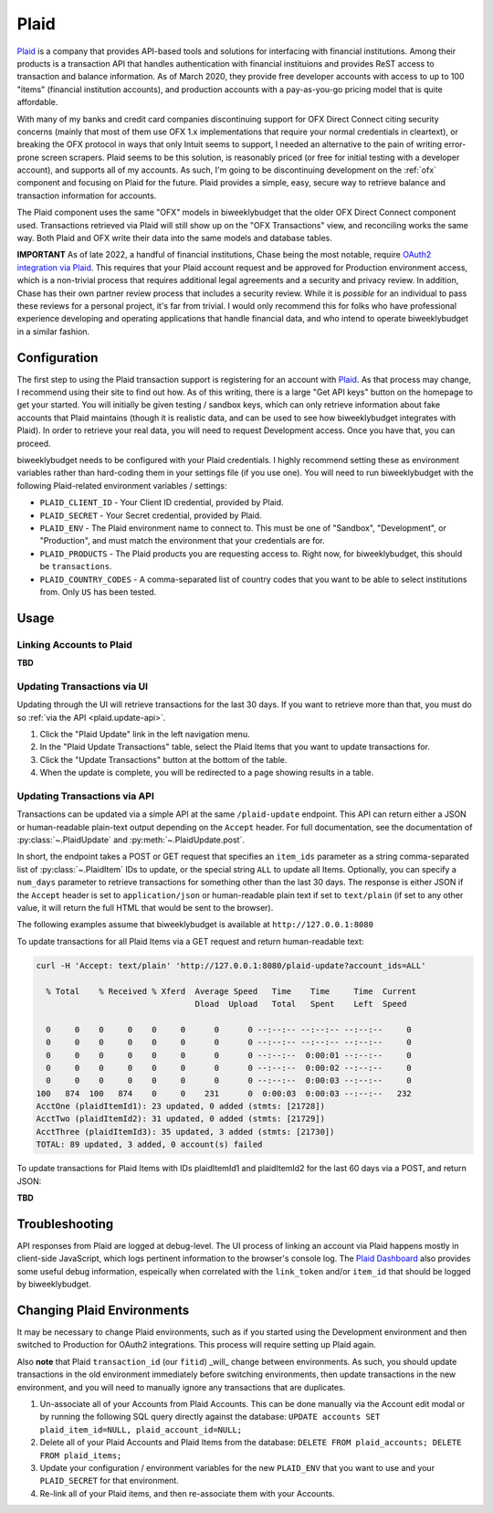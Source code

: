 .. _plaid:

Plaid
=====

`Plaid <https://plaid.com/>`__ is a company that provides API-based tools and solutions for interfacing with financial institutions. Among their products is a transaction API that handles authentication with financial instituions and provides ReST access to transaction and balance information. As of March 2020, they provide free developer accounts with access to up to 100 "items" (financial institution accounts), and production accounts with a pay-as-you-go pricing model that is quite affordable.

With many of my banks and credit card companies discontinuing support for OFX Direct Connect citing security concerns (mainly that most of them use OFX 1.x implementations that require your normal credentials in cleartext), or breaking the OFX protocol in ways that only Intuit seems to support, I needed an alternative to the pain of writing error-prone screen scrapers. Plaid seems to be this solution, is reasonably priced (or free for initial testing with a developer account), and supports all of my accounts. As such, I'm going to be discontinuing development on the :ref:`ofx` component and focusing on Plaid for the future. Plaid provides a simple, easy, secure way to retrieve balance and transaction information for accounts.

The Plaid component uses the same "OFX" models in biweeklybudget that the older OFX Direct Connect component used. Transactions retrieved via Plaid will still show up on the "OFX Transactions" view, and reconciling works the same way. Both Plaid and OFX write their data into the same models and database tables.

**IMPORTANT** As of late 2022, a handful of financial institutions, Chase being the most notable, require `OAuth2 integration via Plaid <https://plaid.com/docs/link/oauth/>`__. This requires that your Plaid account request and be approved for Production environment access, which is a non-trivial process that requires additional legal agreements and a security and privacy review. In addition, Chase has their own partner review process that includes a security review. While it is *possible* for an individual to pass these reviews for a personal project, it's far from trivial. I would only recommend this for folks who have professional experience developing and operating applications that handle financial data, and who intend to operate biweeklybudget in a similar fashion.

.. _plaid.configuration:

Configuration
-------------

The first step to using the Plaid transaction support is registering for an account with `Plaid <https://plaid.com/>`__. As that process may change, I recommend using their site to find out how. As of this writing, there is a large "Get API keys" button on the homepage to get your started. You will initially be given testing / sandbox keys, which can only retrieve information about fake accounts that Plaid maintains (though it is realistic data, and can be used to see how biweeklybudget integrates with Plaid). In order to retrieve your real data, you will need to request Development access. Once you have that, you can proceed.

biweeklybudget needs to be configured with your Plaid credentials. I highly recommend setting these as environment variables rather than hard-coding them in your settings file (if you use one). You will need to run biweeklybudget with the following Plaid-related environment variables / settings:

* ``PLAID_CLIENT_ID`` - Your Client ID credential, provided by Plaid.
* ``PLAID_SECRET`` - Your Secret credential, provided by Plaid.
* ``PLAID_ENV`` - The Plaid environment name to connect to. This must be one of "Sandbox", "Development", or "Production", and must match the environment that your credentials are for.
* ``PLAID_PRODUCTS`` - The Plaid products you are requesting access to. Right now, for biweeklybudget, this should be ``transactions``.
* ``PLAID_COUNTRY_CODES`` - A comma-separated list of country codes that you want to be able to select institutions from. Only ``US`` has been tested.

.. _plaid.usage:

Usage
-----

.. _plaid.linking:

Linking Accounts to Plaid
+++++++++++++++++++++++++

**TBD**

.. _plaid.update-ui:

Updating Transactions via UI
++++++++++++++++++++++++++++

Updating through the UI will retrieve transactions for the last 30 days. If you want to retrieve more than that, you must do so :ref:`via the API <plaid.update-api>`.

1. Click the "Plaid Update" link in the left navigation menu.
2. In the "Plaid Update Transactions" table, select the Plaid Items that you want to update transactions for.
3. Click the "Update Transactions" button at the bottom of the table.
4. When the update is complete, you will be redirected to a page showing results in a table.

.. _plaid.update-api:

Updating Transactions via API
+++++++++++++++++++++++++++++

Transactions can be updated via a simple API at the same ``/plaid-update`` endpoint. This API can return either a JSON or human-readable plain-text output depending on the ``Accept`` header. For full documentation, see the documentation of :py:class:`~.PlaidUpdate` and :py:meth:`~.PlaidUpdate.post`.

In short, the endpoint takes a POST or GET request that specifies an ``item_ids`` parameter as a string comma-separated list of :py:class:`~.PlaidItem` IDs to update, or the special string ``ALL`` to update all Items. Optionally, you can specify a ``num_days`` parameter to retrieve transactions for something other than the last 30 days. The response is either JSON if the ``Accept`` header is set to ``application/json`` or human-readable plain text if set to ``text/plain`` (if set to any other value, it will return the full HTML that would be sent to the browser).

The following examples assume that biweeklybudget is available at ``http://127.0.0.1:8080``

To update transactions for all Plaid Items via a GET request and return human-readable text:

.. code-block:: bash

    curl -H 'Accept: text/plain' 'http://127.0.0.1:8080/plaid-update?account_ids=ALL'

      % Total    % Received % Xferd  Average Speed   Time    Time     Time  Current
                                     Dload  Upload   Total   Spent    Left  Speed

      0     0    0     0    0     0      0      0 --:--:-- --:--:-- --:--:--     0
      0     0    0     0    0     0      0      0 --:--:-- --:--:-- --:--:--     0
      0     0    0     0    0     0      0      0 --:--:--  0:00:01 --:--:--     0
      0     0    0     0    0     0      0      0 --:--:--  0:00:02 --:--:--     0
      0     0    0     0    0     0      0      0 --:--:--  0:00:03 --:--:--     0
    100   874  100   874    0     0    231      0  0:00:03  0:00:03 --:--:--   232
    AcctOne (plaidItemId1): 23 updated, 0 added (stmts: [21728])
    AcctTwo (plaidItemId2): 31 updated, 0 added (stmts: [21729])
    AcctThree (plaidItemId3): 35 updated, 3 added (stmts: [21730])
    TOTAL: 89 updated, 3 added, 0 account(s) failed

To update transactions for Plaid Items with IDs plaidItemId1 and plaidItemId2 for the last 60 days via a POST, and return JSON:

**TBD**

.. _plaid.troubleshooting:

Troubleshooting
---------------

API responses from Plaid are logged at debug-level. The UI process of linking an account via Plaid happens mostly in client-side JavaScript, which logs pertinent information to the browser's console log. The `Plaid Dashboard <https://dashboard.plaid.com/>`__ also provides some useful debug information, espeically when correlated with the ``link_token`` and/or ``item_id`` that should be logged by biweeklybudget.

.. _plaid.change-env:

Changing Plaid Environments
---------------------------

It may be necessary to change Plaid environments, such as if you started using the Development environment and then switched to Production for OAuth2 integrations. This process will require setting up Plaid again.

Also **note** that Plaid ``transaction_id`` (our ``fitid``) _will_ change between environments. As such, you should update transactions in the old environment immediately before switching environments, then update transactions in the new environment, and you will need to manually ignore any transactions that are duplicates.

1. Un-associate all of your Accounts from Plaid Accounts. This can be done manually via the Account edit modal or by running the following SQL query directly against the database: ``UPDATE accounts SET plaid_item_id=NULL, plaid_account_id=NULL;``
2. Delete all of your Plaid Accounts and Plaid Items from the database: ``DELETE FROM plaid_accounts; DELETE FROM plaid_items;``
3. Update your configuration / environment variables for the new ``PLAID_ENV`` that you want to use and your ``PLAID_SECRET`` for that environment.
4. Re-link all of your Plaid items, and then re-associate them with your Accounts.
